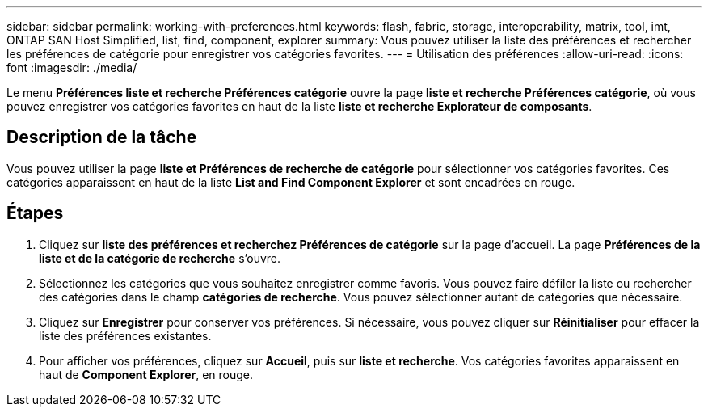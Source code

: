 ---
sidebar: sidebar 
permalink: working-with-preferences.html 
keywords: flash, fabric, storage, interoperability, matrix, tool, imt, ONTAP SAN Host Simplified, list, find, component, explorer 
summary: Vous pouvez utiliser la liste des préférences et rechercher les préférences de catégorie pour enregistrer vos catégories favorites. 
---
= Utilisation des préférences
:allow-uri-read: 
:icons: font
:imagesdir: ./media/


[role="lead"]
Le menu *Préférences liste et recherche Préférences catégorie* ouvre la page *liste et recherche Préférences catégorie*, où vous pouvez enregistrer vos catégories favorites en haut de la liste *liste et recherche Explorateur de composants*.



== Description de la tâche

Vous pouvez utiliser la page *liste et Préférences de recherche de catégorie* pour sélectionner vos catégories favorites. Ces catégories apparaissent en haut de la liste *List and Find Component Explorer* et sont encadrées en rouge.



== Étapes

. Cliquez sur *liste des préférences et recherchez Préférences de catégorie* sur la page d'accueil. La page *Préférences de la liste et de la catégorie de recherche* s'ouvre.
. Sélectionnez les catégories que vous souhaitez enregistrer comme favoris. Vous pouvez faire défiler la liste ou rechercher des catégories dans le champ *catégories de recherche*. Vous pouvez sélectionner autant de catégories que nécessaire.
. Cliquez sur *Enregistrer* pour conserver vos préférences. Si nécessaire, vous pouvez cliquer sur *Réinitialiser* pour effacer la liste des préférences existantes.
. Pour afficher vos préférences, cliquez sur *Accueil*, puis sur *liste et recherche*. Vos catégories favorites apparaissent en haut de *Component Explorer*, en rouge.


